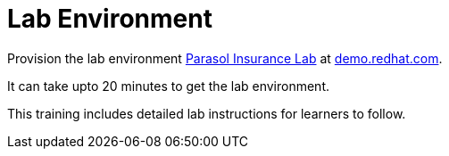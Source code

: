 = Lab Environment

Provision the lab environment https://catalog.demo.redhat.com/catalog?item=babylon-catalog-prod/sandboxes-gpte.openshift-ai-unleashed.prod&utm_source=webapp&utm_medium=share-link[Parasol Insurance Lab] at https://demo.redhat.com/[demo.redhat.com].

It can take upto 20 minutes to get the lab environment.

This training includes detailed lab instructions for learners to follow.

